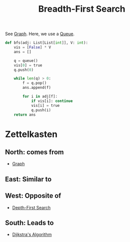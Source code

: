 :PROPERTIES:
:ID:       524d541b-255c-48a0-b322-f6e4b0a818ce
:ROAM_ALIASES: BFS
:END:
#+title:Breadth-First Search
#+filetags: :CS:

See [[id:5606497d-39ad-4cd6-aa86-bdb8055f0f23][Graph]]. Here, we use a [[id:e1ba462d-51b3-4b75-be27-e236065922cd][Queue]].

#+begin_src python
def bfs(adj: List[List[int]], V: int):
    vis = [False] * V
    ans = []

    q = queue()
    vis[0] = true
    q.push(0)

    while len(q) > 0:
        f = q.pop()
        ans.append(f)

        for i in adj[f]:
            if vis[i]: continue
            vis[i] = true
            q.push(i)
    return ans
#+end_src

* Zettelkasten
** North: comes from
- [[id:5606497d-39ad-4cd6-aa86-bdb8055f0f23][Graph]]
** East: Similar to
** West: Opposite of
- [[id:963e07c9-c92d-4ec0-831f-bc6f7c59bdc8][Depth-First Search]]
** South: Leads to
- [[id:abcb832d-dbe2-4b50-99d0-38501f4555f4][Dijkstra's Algorithm]]
